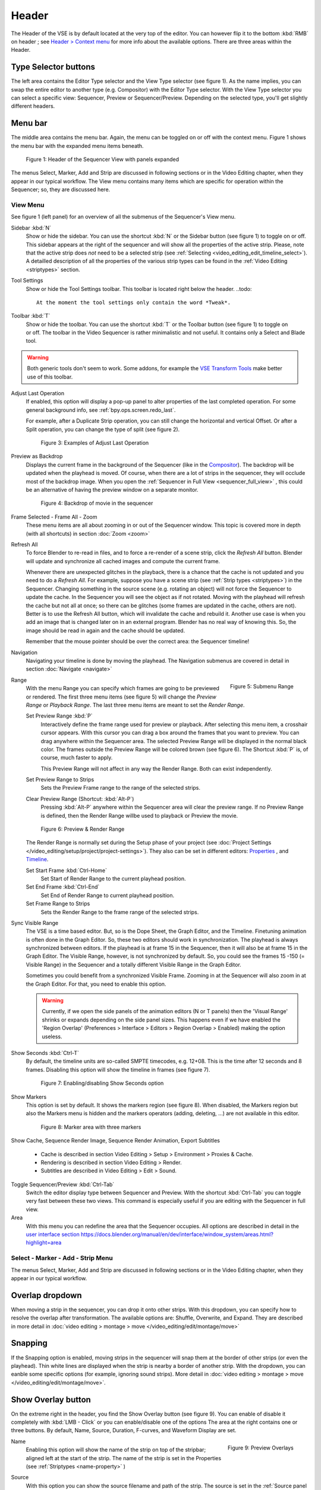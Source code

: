 Header
------
The Header of the VSE is by default located at the very top of the editor. You can however flip it to the bottom :kbd:`RMB` on header ; see `Header > Context menu <https://docs.blender.org/manual/en/dev/interface/window_system/regions.html#header>`_ for more info about the available options. There are three areas within the Header.

Type Selector buttons
.....................

The left area contains the Editor Type selector and the View Type selector (see figure 1). As the name implies, you can swap the entire editor to another type (e.g. Compositor) with the Editor Type selector. With the View Type selector you can select a specific view: Sequencer, Preview or Sequencer/Preview. Depending on the selected type, you'll get slightly different headers.

Menu bar
........

The middle area contains the menu bar. Again, the menu can be toggled on or off with the context menu. Figure 1 shows the menu bar with the expanded menu items beneath.

.. figure:: /images/editors_vse_header-sequencer.svg
   :alt: Header Sequencer


   Figure 1: Header of the Sequencer View with panels expanded


The menus Select, Marker, Add and Strip are discussed in following sections or in the Video Editing chapter, when they appear in our typical workflow. The View menu contains many items which are specific for operation within the Sequencer; so, they are discussed here.

View Menu
,,,,,,,,,

See figure 1 (left panel) for an overview of all the submenus of the Sequencer's View menu.

Sidebar :kbd:`N`
   Show or hide the sidebar. You can use the shortcut :kbd:`N` or the Sidebar button (see figure 1) to toggle on or off. This sidebar appears at the right of the sequencer and will show all the properties of the active strip. Please, note that the active strip does *not* need to be a selected strip (see :ref:`Selecting <video_editing_edit_timeline_select>`). A detailled description of all the properties of the various strip types can be found in the :ref:`Video Editing <striptypes>` section.

Tool Settings
   Show or hide the Tool Settings toolbar. This toolbar is located right below the header.
   ..todo::
      At the moment the tool settings only contain the word *Tweak*.

.. figure:: /images/editors_vse_header_toolbar-generic.png
   :alt: Toolbar
   :scale: 80%
   :align: right

Toolbar :kbd:`T`
   Show or hide the toolbar. You can use the shortcut :kbd:`T` or the Toolbar button (see figure 1) to toggle on or off. The toolbar in the Video Sequencer is rather minimalistic and not useful. It contains only a Select and Blade tool.

.. warning::
   Both generic tools don't seem to work. Some addons, for example the `VSE Transform Tools <https://github.com/zeograd/VSE_Transform_Tools>`_ make better use of this toolbar.

Adjust Last Operation
   If enabled, this option will display a pop-up panel to alter properties of the last completed operation. For some general background info, see :ref:`bpy.ops.screen.redo_last`.

   For example, after a Duplicate Strip operation, you can still change the horizontal and vertical Offset. Or after a Split operation, you can change the type of split (see figure 2).
   
   .. figure:: /images/editors_vse_header_adjust_last_operation.svg
      :alt: Adjust Last Operation


      Figure 3: Examples of Adjust Last Operation

Preview as Backdrop
   Displays the current frame in the background of the Sequencer (like in the `Compositor <https://docs.blender.org/manual/en/dev/editors/compositor.html>`_). The backdrop will be updated when the playhead is moved. Of course, when there are a lot of strips in the sequencer, they will occlude most of the backdrop image. When you open the :ref:`Sequencer in Full View <sequencer_full_view>` , this could be an alternative of having the preview window on a separate monitor.

   .. figure:: /images/editors_vse_header_backdrop.png
      :alt: Backdrop


      Figure 4: Backdrop of movie in the sequencer   

Frame Selected - Frame All - Zoom
   These menu items are all about zooming in or out of the Sequencer window. This topic is covered more in depth (with all shortcuts) in section :doc:`Zoom <zoom>`

.. _bpy.ops.sequencer.refresh_all:

Refresh All
   To force Blender to re-read in files, and to force a re-render of a scene strip,
   click the *Refresh All* button. Blender will update and synchronize all cached images and compute the current frame.

   Whenever there are unexpected glitches in the playback, there is a chance that the cache is not updated and you need to do a *Refresh All*. For example, suppose you have a scene strip (see :ref:`Strip types <striptypes>`) in the Sequencer. Changing something in the source scene (e.g. rotating an object) will not force the Sequencer to update the cache. In the Sequencer you will see the object as if not rotated. Moving with the playhead will refresh the cache but not all at once; so there can be glitches (some frames are updated in the cache, others are not). Better is to use the Refresh All button, which will invalidate the cache and rebuild it. Another use case is when you add an image that is changed later on in an external program. Blender has no real way of knowing this. So, the image should be read in again and the cache should be updated.

   Remember that the mouse pointer should be over the correct area: the Sequencer timeline!

Navigation
   Navigating your timeline is done by moving the playhead. The Navigation submenus are covered in detail in section :doc:`Navigate <navigate>`

.. figure:: /images/editors_vse_header_menu-range.png
   :alt: Menu Range
   :align: right
   :scale: 60%
  
   Figure 5: Submenu Range

Range
   With the menu Range you can specify which frames are going to be previewed or rendered.
   The first three menu items (see figure 5) will change the *Preview Range* or *Playback Range*. The last three menu items are meant to set the *Render Range*.

   Set Preview Range :kbd:`P`
      Interactively define the frame range used for preview or playback. After selecting this menu item, a crosshair cursor appears. With this cursor you can drag a box around the frames that you want to preview. You can drag anywhere within the Sequencer area. The selected Preview Range will be displayed in the normal black color. The frames outside the Preview Range will be colored brown (see figure 6). The Shortcut :kbd:`P` is, of course, much faster to apply.
     
      This Preview Range will not affect in any way the Render Range. Both can exist independently.
   Set Preview Range to Strips
      Sets the Preview Frame range to the range of the selected strips.
   Clear Preview Range (Shortcut: :kbd:`Alt-P`)
      Pressing :kbd:`Alt-P` anywhere within the Sequencer area will clear the preview range. If no Preview Range is defined, then the Render Range willbe used to playback or Preview the movie.

   .. figure:: /images/editors_vse_header-menu-range.svg
      :alt: Preview & Render Range


      Figure 6: Preview & Render Range

   The Render Range is normally set during the Setup phase of your project (see :doc:`Project Settings </video_editing/setup/project/project-settings>`). They also can be set in different editors: `Properties <https://docs.blender.org/manual/en/dev/render/output/properties/dimensions.html>`_ , and `Timeline <https://docs.blender.org/manual/en/dev/editors/timeline.html>`_.

   Set Start Frame :kbd:`Ctrl-Home`
      Set Start of Render Range to the current playhead position.
   Set End Frame :kbd:`Ctrl-End`
      Set End of Render Range to current playhead position.
   Set Frame Range to Strips
      Sets the Render Range to the frame range of the selected strips.

Sync Visible Range
   The VSE is a time based editor. But, so is the Dope Sheet, the Graph Editor, and the Timeline. Finetuning animation is often done in the Graph Editor. So, these two editors should work in synchronization. The playhead is always synchronized between editors. If the playhead is at frame 15 in the Sequencer, then it will also be at frame 15 in the Graph Editor. The Visible Range, however, is not synchronized by default. So, you could see the frames 15 -150 (= Visible Range) in the Sequencer and a totally different Visible Range in the Graph Editor.
   
   Sometimes you could benefit from a synchronized Visible Frame. Zooming in at the Sequencer will also zoom in at the Graph Editor. For that, you need to enable this option.

   .. warning::
      Currently, if we open the side panels of the animation editors (N or T panels) then the 'Visual Range' shrinks or expands depending on the side panel sizes. This happens even if we have enabled the 'Region Overlap' (Preferences > Interface > Editors > Region Overlap > Enabled) making the option useless. 
   
   .. todo::
      Give a meaningful example for this option.

Show Seconds :kbd:`Ctrl-T`
   By default, the timeline units are so-called SMPTE timecodes, e.g. 12+08. This is the time after 12 seconds and 8 frames. Disabling this option will show the timeline in frames (see figure 7).

   .. figure:: /images/editors_vse_header-menu-show-seconds.svg
      :alt: Menu Show Seconds


      Figure 7: Enabling/disabling Show Seconds option

Show Markers
   This option is set by default. It shows the markers region (see figure 8). When disabled, the Markers region but also the Markers menu is hidden and the markers operators (adding, deleting, ...) are not available in this editor.

   .. figure:: /images/editors_vse_header-menu-show-markers.svg
      :alt: Show Markers


      Figure 8: Marker area with three markers

   .. todo::
      The use of Markers is described more in detail in ...

.. _bpy.types.SequenceEditor.show_cache:

Show Cache, Sequence Render Image, Sequence Render Animation, Export Subtitles

   - Cache is described in section Video Editing > Setup > Environment > Proxies & Cache.
   - Rendering is described in section Video Editing > Render.
   - Subtitles are described in Video Editing > Edit > Sound.

   .. todo::
      Add links to those sections 

Toggle Sequencer/Preview :kbd:`Ctrl-Tab`
   Switch the editor display type between Sequencer and Preview. With the shortcut :kbd:`Ctrl-Tab` you can toggle very fast between these two views. This command is especially useful if you are editing with the Sequencer in full view.

Area
   With this menu you can redefine the area that the Sequencer occupies. All options are described in detail in the  `user interface section <https://docs.blender.org/manual/en/dev/interface/window_system/areas.html?highlight=area>`_
   https://docs.blender.org/manual/en/dev/interface/window_system/areas.html?highlight=area


Select - Marker - Add - Strip Menu
,,,,,,,,,,,,,,,,,,,,,,,,,,,,,,,,,,

The menus Select, Marker, Add and Strip are discussed in following sections or in the Video Editing chapter, when they appear in our typical workflow.

Overlap dropdown
................
When moving a strip in the sequencer, you can drop it onto other strips. With this dropdown, you can specify how to resolve the overlap after transformation. The available options are: Shuffle, Overwrite, and Expand. They are described in more detail in :doc:`video editing > montage > move </video_editing/edit/montage/move>`

Snapping
........
If the Snapping option is enabled, moving strips in the sequencer will snap them at the border of other strips (or even the playhead). Thin white lines are displayed when the strip is nearby a border of another strip. With the dropdown, you can eanble some specific options (for example, ignoring sound strips). More detail in :doc:`video editing > montage > move </video_editing/edit/montage/move>`.

Show Overlay button
...................

On the extreme right in the header, you find the Show Overlay button (see figure 9). You can enable of disable it completely with :kbd:`LMB - Click` or you can enable/disable one of the options The area at the right contains one or three buttons. By default, Name, Source, Duration, F-curves, and Waveform Display are set.

.. figure:: /images/editors_vse_header_preview-overlays.png
   :alt: Preview Overlays
   :scale: 50%
   :align: right


   Figure 9: Preview Overlays

Name
   Enabling this option will show the name of the strip on top of the stripbar; aligned left at the start of the strip. The name of the strip is set in the Properties (see :ref:`Striptypes <name-property>` )

Source
   With this option you can show the source filename and path of the strip. The source is set in the :ref:`Source panel <source-panel>`

Duration
   With this option the duration will be displayed. The duration is always set in frames. The Duration can be set in multiple ways. The numeric value is available in the :ref:`Time panel <time-panel>`
Color Tags
   The Color Tags option will switch on the display of the choosen color in the Properties panel of the strip (see figure 10). The default colors are set in the Preferences; see :doc:`Strip types </video_editing/edit/montage/striptypes/index>`

   .. figure:: /images/editors_vse_header-sequencer_color_tag.svg
      :alt: Color tags
         
         
      Figure 10: Color Tags



Offsets
   When creating a Split, the Offset fields get a value. With this option, you will visualize these values with a little blue bar. Only available for the Strip Offset Start and Strip Offset End field. See :doc:`text on splitting </video_editing/edit/montage/transform>`

F-curves
   When animating, for example adding a Fade effect, a F-curve is created. In fact, you are animating the Opacity property of the strip. You can visualize the F-curve with this option.

   .. figure:: /images/editors_vse_header-F-curves.svg
      :alt: F-curves
      :scale: 50%
      
   Figure 11: F-curves

Thumbnails
   For Movie, Image Sequence and Image strips you can display thumbnails. The example in figure 12 has 30 frames; each with a blue background and the frame number in yellow as foreground. To draw thumbnails, this overlay has to be enabled and the strip bars must be tall enough. In order to be recognizable, a thumbnail channel should be at least about 92 pixels (see figure 12; bottom strip). The width of the thumbnail is calculated in accordance to the aspect ratio of the actual image. In figure 12, the width of the strips at the left side does not vary across zoom level because the strip height isn't changed either. The strip at the top right however has a much larger height, and therefore also a larger width.

   .. figure:: /images/editors_vse_sequencer_timeline_sequencer_thumbnails.svg
      :alt: Thumbnails
      :scale: 50%
      
   Figure 12: Thumbnails at different zoom levels 

   The number of thumbnails depends on the thumbnail size (see above) and the strip length (which depend on the zoom level). The first frame of the strip is always shown as a thumbnail.

   The thumbnails are loaded from source file using separate thread and stored in cache. Cache capacity is limited to 5000 thumbnails and performs cleanup of non visible images when limit is reached.

Grid
   If enabled, thin black vertical lines are displayed in the sequencer every *n* frames. The number of frames depend on the zoom levels but starts at every 1000 frames (if zoomed out sufficiently) and decrements while zooming in to 500, 200, 100, 50, 20, 15, 10,5, and eventually stops at every two frames. This grid is a visual aid to recognizing the location of strips in the timeline.


Waveform Display
   In figure 9, this option is already expanded. You can choose to override the Strip Option and display (waveforms On) or not display (Waveforms Off) the waveform of a sound strip in the strip bar. The Strip option is set in the Sound Properties of the :doc:`Sound </video_editing/edit/montage/striptypes/sound>` strip.

